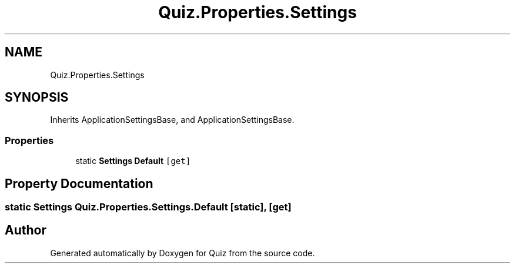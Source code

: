 .TH "Quiz.Properties.Settings" 3 "Sun Jun 30 2019" "Quiz" \" -*- nroff -*-
.ad l
.nh
.SH NAME
Quiz.Properties.Settings
.SH SYNOPSIS
.br
.PP
.PP
Inherits ApplicationSettingsBase, and ApplicationSettingsBase\&.
.SS "Properties"

.in +1c
.ti -1c
.RI "static \fBSettings\fP \fBDefault\fP\fC [get]\fP"
.br
.in -1c
.SH "Property Documentation"
.PP 
.SS "static \fBSettings\fP Quiz\&.Properties\&.Settings\&.Default\fC [static]\fP, \fC [get]\fP"


.SH "Author"
.PP 
Generated automatically by Doxygen for Quiz from the source code\&.
